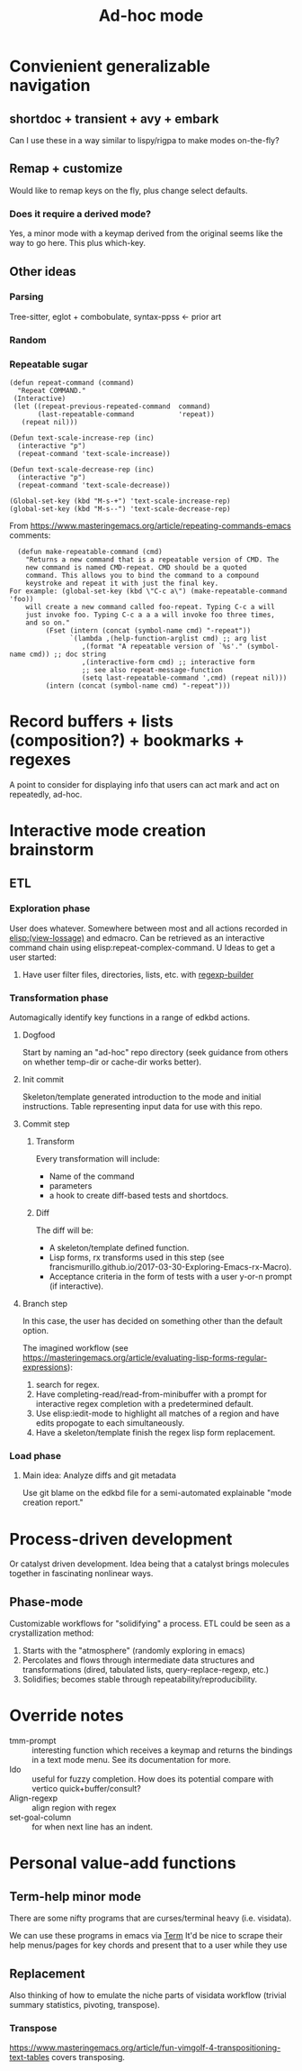 #+TITLE: Ad-hoc mode

* Convienient generalizable navigation
** shortdoc + transient + avy + embark
Can I use these in a way similar to lispy/rigpa to make modes on-the-fly?

** Remap + customize
Would like to remap keys on the fly, plus change select defaults.
*** Does it require a derived mode?
Yes, a minor mode with a keymap derived from the original seems like the way to go here.
This plus which-key.
** Other ideas
*** Parsing
Tree-sitter, eglot + combobulate, syntax-ppss <- prior art
*** Random
*** Repeatable sugar
#+begin_src elisp
(defun repeat-command (command)
  "Repeat COMMAND."
 (Interactive)
 (let ((repeat-previous-repeated-command  command)
       (last-repeatable-command           'repeat))
   (repeat nil)))

(Defun text-scale-increase-rep (inc)
  (interactive "p")
  (repeat-command 'text-scale-increase))

(Defun text-scale-decrease-rep (inc)
  (interactive "p")
  (repeat-command 'text-scale-decrease))

(Global-set-key (kbd "M-s-+") 'text-scale-increase-rep)
(global-set-key (kbd "M-s--") 'text-scale-decrease-rep)
#+end_src

From https://www.masteringemacs.org/article/repeating-commands-emacs comments:
#+Begin_src elisp
    (defun make-repeatable-command (cmd)
      "Returns a new command that is a repeatable version of CMD. The
      new command is named CMD-repeat. CMD should be a quoted
      command. This allows you to bind the command to a compound
      keystroke and repeat it with just the final key.
  For example: (global-set-key (kbd \"C-c a\") (make-repeatable-command 'foo))
      will create a new command called foo-repeat. Typing C-c a will
      just invoke foo. Typing C-c a a a will invoke foo three times,
      and so on."
           (Fset (intern (concat (symbol-name cmd) "-repeat"))
                 `(lambda ,(help-function-arglist cmd) ;; arg list
                    ,(format "A repeatable version of `%s'." (symbol-name cmd)) ;; doc string
                    ,(interactive-form cmd) ;; interactive form
                    ;; see also repeat-message-function
                    (setq last-repeatable-command ',cmd) (repeat nil)))
           (intern (concat (symbol-name cmd) "-repeat")))
#+end_src
* Record buffers + lists (composition?) + bookmarks + regexes
A point to consider for displaying info that users can act mark and act on repeatedly, ad-hoc.
* Interactive mode creation brainstorm
** ETL
*** Exploration phase
   User does whatever.
   Somewhere between most and all actions recorded in [[elisp:(view-lossage)]] and edmacro.
   Can be retrieved as an interactive command chain using elisp:repeat-complex-command.
 U
   Ideas to get a user started:
**** Have user filter files, directories, lists, etc. with [[eval:(regexp-builder)][regexp-builder]]
*** Transformation phase
   Automagically identify key functions in a range of edkbd actions.
**** Dogfood
Start by naming an "ad-hoc" repo directory (seek guidance from others on whether temp-dir or cache-dir works better).
**** Init commit
Skeleton/template generated introduction to the mode and initial instructions.
Table representing input data for use with this repo.
**** Commit step
***** Transform
Every transformation will include:
+ Name of the command
+ parameters
+ a hook to create diff-based tests and shortdocs.
***** Diff
The diff will be:
+ A skeleton/template defined function.
+ Lisp forms, rx transforms used in this step (see francismurillo.github.io/2017-03-30-Exploring-Emacs-rx-Macro).
+ Acceptance criteria in the form of tests with a user y-or-n prompt (if interactive).
**** Branch step
In this case, the user has decided on something other than the default option.

The imagined workflow (see https://masteringemacs.org/article/evaluating-lisp-forms-regular-expressions):
1. search for regex.
2. Have completing-read/read-from-minibuffer with a prompt for interactive regex completion with a predetermined default.
3. Use elisp:iedit-mode to highlight all matches of a region and have edits propogate to each simultaneously.
4. Have a skeleton/template finish the regex lisp form replacement.
*** Load phase
**** Main idea: Analyze diffs and git metadata
Use git blame on the edkbd file for a semi-automated explainable "mode creation report."
* Process-driven development
Or catalyst driven development. Idea being that a catalyst brings
molecules together in fascinating nonlinear ways.
** Phase-mode
Customizable workflows for "solidifying" a process. ETL could be seen as a crystallization method:
  1. Starts with the "atmosphere" (randomly exploring in emacs)
  2. Percolates and flows through intermediate data structures and transformations (dired, tabulated lists, query-replace-regexp, etc.)
  3. Solidifies; becomes stable through repeatability/reproducibility.
* Override notes
+ tmm-prompt :: interesting function which receives a keymap and returns the bindings in a text mode menu.
  See its documentation for more.
+ Ido :: useful for fuzzy completion. How does its potential compare with vertico quick+buffer/consult?
+ Align-regexp :: align region with regex
+ set-goal-column :: for when next line has an indent.
* Personal value-add functions
** Term-help minor mode
There are some nifty programs that are curses/terminal heavy (i.e. visidata).

We can use these programs in emacs via [[elisp:term][Term]]
It'd be nice to scrape their help menus/pages for key chords and present that to a user while they use 
** Replacement
Also thinking of how to emulate the niche parts of visidata workflow (trivial summary statistics, pivoting, transpose).
*** Transpose
https://www.masteringemacs.org/article/fun-vimgolf-4-transpositioning-text-tables covers transposing.

